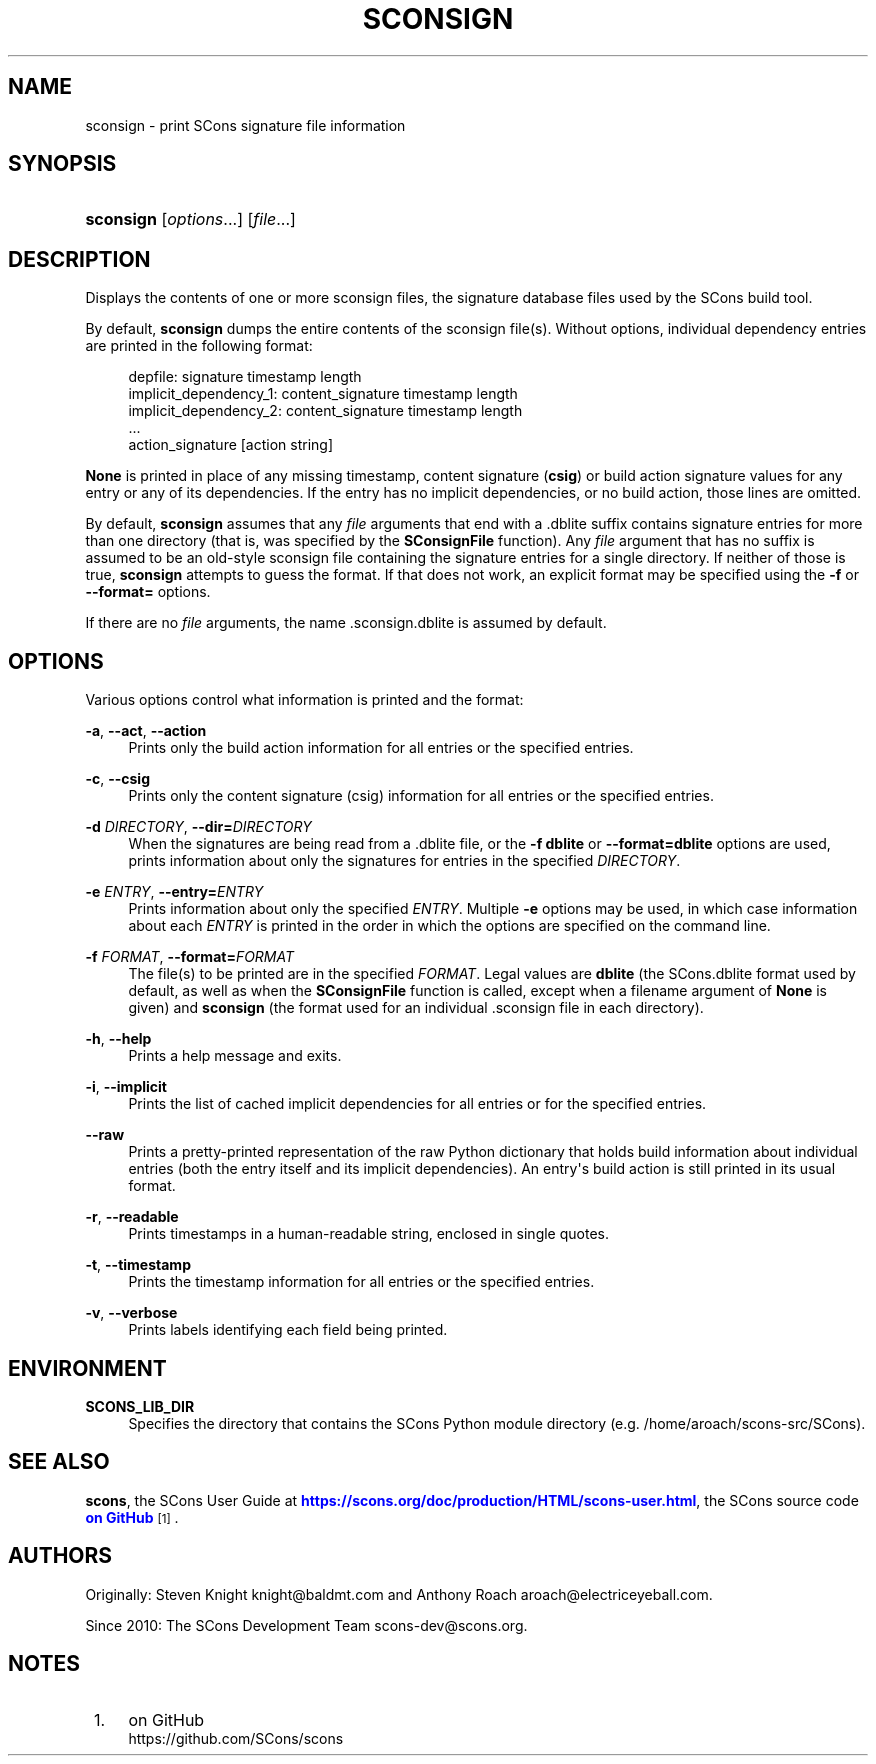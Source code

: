'\" t
.\"     Title: SCONSIGN
.\"    Author: [see the "AUTHORS" section]
.\" Generator: DocBook XSL Stylesheets v1.76.1 <http://docbook.sf.net/>
.\"      Date: 01/19/2021
.\"    Manual: SCons 4.1.0.post1
.\"    Source: SCons 4.1.0.post1
.\"  Language: English
.\"
.TH "SCONSIGN" "1" "01/19/2021" "SCons 4\&.1\&.0\&.post1" "SCons 4\&.1\&.0\&.post1"
.\" -----------------------------------------------------------------
.\" * Define some portability stuff
.\" -----------------------------------------------------------------
.\" ~~~~~~~~~~~~~~~~~~~~~~~~~~~~~~~~~~~~~~~~~~~~~~~~~~~~~~~~~~~~~~~~~
.\" http://bugs.debian.org/507673
.\" http://lists.gnu.org/archive/html/groff/2009-02/msg00013.html
.\" ~~~~~~~~~~~~~~~~~~~~~~~~~~~~~~~~~~~~~~~~~~~~~~~~~~~~~~~~~~~~~~~~~
.ie \n(.g .ds Aq \(aq
.el       .ds Aq '
.\" -----------------------------------------------------------------
.\" * set default formatting
.\" -----------------------------------------------------------------
.\" disable hyphenation
.nh
.\" disable justification (adjust text to left margin only)
.ad l
.\" -----------------------------------------------------------------
.\" * MAIN CONTENT STARTS HERE *
.\" -----------------------------------------------------------------
.SH "NAME"
sconsign \- print SCons signature file information
.SH "SYNOPSIS"
.HP \w'\fBsconsign\fR\ 'u
\fBsconsign\fR [\fIoptions\fR...] [\fIfile\fR...]
.SH "DESCRIPTION"
.PP
Displays the contents of one or more
sconsign files, the signature database files used by the
SCons
build tool\&.
.PP
By default,
\fBsconsign\fR
dumps the entire contents of the sconsign file(s)\&. Without options, individual dependency entries are printed in the following format:
.sp
.if n \{\
.RS 4
.\}
.nf
depfile: signature timestamp length
        implicit_dependency_1: content_signature timestamp length
        implicit_dependency_2: content_signature timestamp length
        \&.\&.\&.
        action_signature [action string]
.fi
.if n \{\
.RE
.\}
.PP
\fBNone\fR
is printed in place of any missing timestamp,
content signature
(\fBcsig\fR) or
build action signature
values for any entry or any of its dependencies\&. If the entry has no implicit dependencies, or no build action, those lines are omitted\&.
.PP
By default,
\fBsconsign\fR
assumes that any
\fIfile\fR
arguments that end with a
\&.dblite
suffix contains signature entries for more than one directory (that is, was specified by the
\fBSConsignFile\fR
function)\&. Any
\fIfile\fR
argument that has no suffix is assumed to be an old\-style sconsign file containing the signature entries for a single directory\&. If neither of those is true,
\fBsconsign\fR
attempts to guess the format\&. If that does not work, an explicit format may be specified using the
\fB\-f\fR
or
\fB\-\-format=\fR
options\&.
.PP
If there are no
\fIfile\fR
arguments, the name
\&.sconsign\&.dblite
is assumed by default\&.
.SH "OPTIONS"
.PP
Various options control what information is printed and the format:
.PP
\fB\-a\fR, \fB\-\-act\fR, \fB\-\-action\fR
.RS 4
Prints only the build action information for all entries or the specified entries\&.
.RE
.PP
\fB\-c\fR, \fB\-\-csig\fR
.RS 4
Prints only the content signature (csig) information for all entries or the specified entries\&.
.RE
.PP
\fB\-d \fR\fB\fIDIRECTORY\fR\fR, \fB\-\-dir=\fR\fB\fIDIRECTORY\fR\fR
.RS 4
When the signatures are being read from a
\&.dblite
file, or the
\fB\-f dblite\fR
or
\fB\-\-format=dblite\fR
options are used, prints information about only the signatures for entries in the specified
\fIDIRECTORY\fR\&.
.RE
.PP
\fB\-e \fR\fB\fIENTRY\fR\fR, \fB\-\-entry=\fR\fB\fIENTRY\fR\fR
.RS 4
Prints information about only the specified
\fIENTRY\fR\&. Multiple
\fB\-e\fR
options may be used, in which case information about each
\fIENTRY\fR
is printed in the order in which the options are specified on the command line\&.
.RE
.PP
\fB\-f \fR\fB\fIFORMAT\fR\fR, \fB\-\-format=\fR\fB\fIFORMAT\fR\fR
.RS 4
The file(s) to be printed are in the specified
\fIFORMAT\fR\&. Legal values are
\fBdblite\fR
(the SCons\&.dblite format used by default, as well as when the
\fBSConsignFile\fR
function is called, except when a filename argument of
\fBNone\fR
is given) and
\fBsconsign\fR
(the format used for an individual
\&.sconsign
file in each directory)\&.
.RE
.PP
\fB\-h\fR, \fB\-\-help\fR
.RS 4
Prints a help message and exits\&.
.RE
.PP
\fB\-i\fR, \fB\-\-implicit\fR
.RS 4
Prints the list of cached implicit dependencies for all entries or for the specified entries\&.
.RE
.PP
\fB\-\-raw\fR
.RS 4
Prints a pretty\-printed representation of the raw Python dictionary that holds build information about individual entries (both the entry itself and its implicit dependencies)\&. An entry\*(Aqs build action is still printed in its usual format\&.
.RE
.PP
\fB\-r\fR, \fB\-\-readable\fR
.RS 4
Prints timestamps in a human\-readable string, enclosed in single quotes\&.
.RE
.PP
\fB\-t\fR, \fB\-\-timestamp\fR
.RS 4
Prints the timestamp information for all entries or the specified entries\&.
.RE
.PP
\fB\-v\fR, \fB\-\-verbose\fR
.RS 4
Prints labels identifying each field being printed\&.
.RE
.SH "ENVIRONMENT"
.PP
\fBSCONS_LIB_DIR\fR
.RS 4
Specifies the directory that contains the SCons Python module directory (e\&.g\&.
/home/aroach/scons\-src/SCons)\&.
.RE
.SH "SEE ALSO"
.PP

\fBscons\fR, the SCons User Guide at
\m[blue]\fB\%https://scons.org/doc/production/HTML/scons-user.html\fR\m[], the SCons source code
\m[blue]\fBon GitHub\fR\m[]\&\s-2\u[1]\d\s+2\&.
.SH "AUTHORS"
.PP
Originally: Steven Knight
knight@baldmt\&.com
and Anthony Roach
aroach@electriceyeball\&.com\&.
.PP
Since 2010: The SCons Development Team
scons\-dev@scons\&.org\&.
.SH "NOTES"
.IP " 1." 4
on GitHub
.RS 4
\%https://github.com/SCons/scons
.RE
